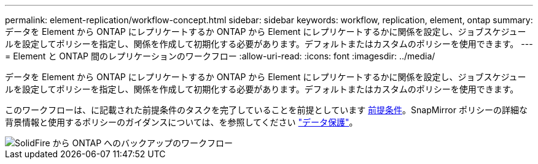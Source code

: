 ---
permalink: element-replication/workflow-concept.html 
sidebar: sidebar 
keywords: workflow, replication, element, ontap 
summary: データを Element から ONTAP にレプリケートするか ONTAP から Element にレプリケートするかに関係を設定し、ジョブスケジュールを設定してポリシーを指定し、関係を作成して初期化する必要があります。デフォルトまたはカスタムのポリシーを使用できます。 
---
= Element と ONTAP 間のレプリケーションのワークフロー
:allow-uri-read: 
:icons: font
:imagesdir: ../media/


[role="lead"]
データを Element から ONTAP にレプリケートするか ONTAP から Element にレプリケートするかに関係を設定し、ジョブスケジュールを設定してポリシーを指定し、関係を作成して初期化する必要があります。デフォルトまたはカスタムのポリシーを使用できます。

このワークフローは、に記載された前提条件のタスクを完了していることを前提としています xref:index.adoc#prerequisites[前提条件]。SnapMirror ポリシーの詳細な背景情報と使用するポリシーのガイダンスについては、を参照してください link:../data-protection/index.html["データ保護"]。

image::../media/solidfire-to-ontap-backup-workflow.gif[SolidFire から ONTAP へのバックアップのワークフロー]
